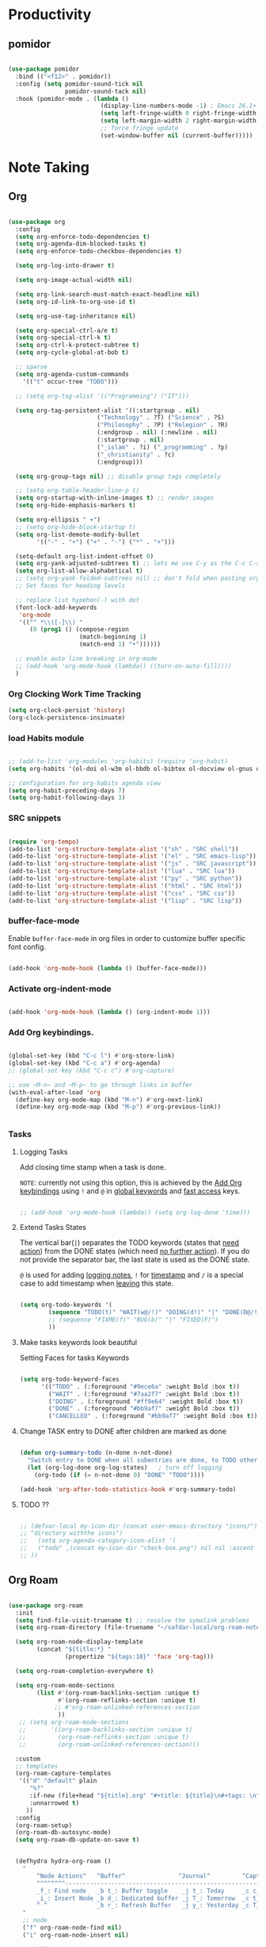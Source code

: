 * Productivity

** pomidor

#+BEGIN_SRC emacs-lisp

  (use-package pomidor
    :bind (("<f12>" . pomidor))
    :config (setq pomidor-sound-tick nil
                  pomidor-sound-tack nil)
    :hook (pomidor-mode . (lambda ()
                            (display-line-numbers-mode -1) ; Emacs 26.1+
                            (setq left-fringe-width 0 right-fringe-width 0)
                            (setq left-margin-width 2 right-margin-width 0)
                            ;; force fringe update
                            (set-window-buffer nil (current-buffer)))))

#+END_SRC


* Note Taking

** Org

#+begin_src emacs-lisp

  (use-package org
    :config
    (setq org-enforce-todo-dependencies t)
    (setq org-agenda-dim-blocked-tasks t)
    (setq org-enforce-todo-checkbox-dependencies t)

    (setq org-log-into-drawer t)

    (setq org-image-actual-width nil)

    (setq org-link-search-must-match-exact-headline nil)
    (setq org-id-link-to-org-use-id t)

    (setq org-use-tag-inheritance nil)

    (setq org-special-ctrl-a/e t)
    (setq org-special-ctrl-k t)
    (setq org-ctrl-k-protect-subtree t)
    (setq org-cycle-global-at-bob t)

    ;; sparse
    (setq org-agenda-custom-commands
      '(("t" occur-tree "TODO")))

    ;; (setq org-tag-alist '(("Programming") ("IT")))

    (setq org-tag-persistent-alist '((:startgroup . nil)
                           ("Technology" . ?T) ("Science" . ?S)
                           ("Philosophy" . ?P) ("Relegion" . ?R)
                           (:endgroup . nil) (:newline . nil)
                           (:startgroup . nil)
                           ("_islam" . ?i) ("_programming" . ?p)
                           ("_christianity" . ?c)
                           (:endgroup)))

    (setq org-group-tags nil) ;; disable group tags completely

    ;; (setq org-table-header-line-p t)
    (setq org-startup-with-inline-images t) ;; render images
    (setq org-hide-emphasis-markers t)

    (setq org-ellipsis " ▾")
    ;; (setq org-hide-block-startup t)
    (setq org-list-demote-modify-bullet
          '(("-" . "+") ("+" . "-") ("*" . "+")))

    (setq-default org-list-indent-offset 0)
    (setq org-yank-adjusted-subtrees t) ;; lets me use C-y as the C-c C-x C-y
    (setq org-list-allow-alphabetical t)
    ;; (setq org-yank-folded-subtrees nil) ;; don't fold when pasting org sub-trees
    ;; Set faces for heading levels

    ;; replace list hypehen(-) with dot
    (font-lock-add-keywords
     'org-mode
     '(("^ *\\([-]\\) "
        (0 (prog1 () (compose-region 
                      (match-beginning 1)
                      (match-end 1) "•"))))))

    ;; enable auto line breaking in org-mode
    ;; (add-hook 'org-mode-hook (lambda() ((turn-on-auto-fill))))
    )

#+end_src

*** Org Clocking Work Time Tracking

#+BEGIN_SRC lisp
     (setq org-clock-persist 'history)
     (org-clock-persistence-insinuate)
#+END_SRC

*** load Habits module

#+begin_SRC emacs-lisp

  ;; (add-to-list 'org-modules 'org-habits) (require 'org-habit)
  (setq org-habits '(ol-doi ol-w3m ol-bbdb ol-bibtex ol-docview ol-gnus ol-info ol-irc ol-mhe ol-rmail ol-eww ol-habits))

  ;; configuration for org-habits agenda view
  (setq org-habit-preceding-days 7)
  (setq org-habit-following-days 3)

#+end_SRC

*** SRC snippets

#+begin_src emacs-lisp

  (require 'org-tempo)
  (add-to-list 'org-structure-template-alist '("sh" . "SRC shell"))
  (add-to-list 'org-structure-template-alist '("el" . "SRC emacs-lisp"))
  (add-to-list 'org-structure-template-alist '("js" . "SRC javascript"))
  (add-to-list 'org-structure-template-alist '("lua" . "SRC lua"))
  (add-to-list 'org-structure-template-alist '("py" . "SRC python"))
  (add-to-list 'org-structure-template-alist '("html" . "SRC html"))
  (add-to-list 'org-structure-template-alist '("css" . "SRC css"))
  (add-to-list 'org-structure-template-alist '("lisp" . "SRC lisp"))

#+end_src

*** buffer-face-mode

Enable ~buffer-face-mode~ in org files in order to customize buffer specific font config.

#+begin_src emacs-lisp

  (add-hook 'org-mode-hook (lambda () (buffer-face-mode)))

#+end_src

*** Activate *org-indent-mode*

#+begin_src emacs-lisp

  (add-hook 'org-mode-hook (lambda () (org-indent-mode 1)))

#+end_src

*** Add Org keybindings.
:PROPERTIES:
:ID:       2f84b850-334b-4494-ab2e-1fcfd6e833d7
:END:

#+begin_src emacs-lisp

  (global-set-key (kbd "C-c l") #'org-store-link)
  (global-set-key (kbd "C-c a") #'org-agenda)
  ;; (global-set-key (kbd "C-c c") #'org-capture)

  ;; use ~M-n~ and ~M-p~ to go through links in buffer
  (with-eval-after-load 'org
    (define-key org-mode-map (kbd "M-n") #'org-next-link)
    (define-key org-mode-map (kbd "M-p") #'org-previous-link))


#+end_src

*** Tasks

**** Logging Tasks

Add closing time stamp when a task is done.

=NOTE=: currently not using this option, this is achieved by the [[id:2f84b850-334b-4494-ab2e-1fcfd6e833d7][Add Org keybindings]] using ~!~ and ~@~ in _global keywords_ and _fast access_ keys.

#+begin_SRC emacs-lisp

  ;; (add-hook 'org-mode-hook (lambda() (setq org-log-done 'time)))

#+end_SRC

**** Extend Tasks States
:PROPERTIES:
:ID:       f62cf80d-09ca-40e1-84be-4a9536e49f9f
:END:

The vertical bar(~|~) separates the TODO keywords (states that _need action_) from the DONE states (which need _no further action_).  If you do not provide the separator bar, the last state is used as the DONE state.

~@~ is used for adding _logging notes_, ~!~ for _timestamp_ and ~/~ is a special case to add timestamp when _leaving_ this state.

#+begin_src emacs-lisp

  (setq org-todo-keywords '(
          (sequence "TODO(t)" "WAIT(w@/!)" "DOING(d!)" "|" "DONE(D@/!)" "CANCELLED(c@/!)")
          ;; (sequence "FIXME(f)" "BUG(b)" "|" "FIXED(F)")
          ))

#+end_src

**** Make tasks keywords look beautiful 

Setting Faces for tasks Keywords

#+begin_src emacs-lisp

  (setq org-todo-keyword-faces
        '(("TODO" . (:foreground "#9ece6a" :weight Bold :box t))
          ("WAIT" . (:foreground "#7aa2f7" :weight Bold :box t))
          ("DOING" . (:foreground "#ff9e64" :weight Bold :box t))
          ("DONE" . (:foreground "#bb9af7" :weight Bold :box t))
          ("CANCELLED" . (:foreground "#bb9af7" :weight Bold :box t))))

#+end_src

**** Change TASK entry to DONE after children are marked as done

#+begin_SRC emacs-lisp

  (defun org-summary-todo (n-done n-not-done)
    "Switch entry to DONE when all subentries are done, to TODO otherwise."
    (let (org-log-done org-log-states)   ; turn off logging
      (org-todo (if (= n-not-done 0) "DONE" "TODO"))))

  (add-hook 'org-after-todo-statistics-hook #'org-summary-todo)

#+end_SRC

**** TODO ??

#+begin_src emacs-lisp

  ;; (defvar-local my-icon-dir (concat user-emacs-directory "icons/")
  ;; "directory withthe icons")
  ;;   (setq org-agenda-category-icon-alist '(
  ;;   ("todo" ,(concat my-icon-dir "check-box.png") nil nil :ascent center)
  ;; ))

#+end_src

** Org Roam

#+begin_src emacs-lisp

  (use-package org-roam
    :init
    (setq find-file-visit-truename t) ;; resolve the symalink problems
    (setq org-roam-directory (file-truename "~/safdar-local/org-roam-notes"))

    (setq org-roam-node-display-template
          (concat "${title:*} "
                  (propertize "${tags:10}" 'face 'org-tag)))

    (setq org-roam-completion-everywhere t)

    (setq org-roam-mode-sections
          (list #'(org-roam-backlinks-section :unique t)
                #'(org-roam-reflinks-section :unique t)
               ;; #'org-roam-unlinked-references-section
                ))
     ;; (setq org-roam-mode-sections
     ;;       '((org-roam-backlinks-section :unique t)
     ;;         (org-roam-reflinks-section :unique t)
     ;;         (org-roam-unlinked-references-section)))

    :custom
    ;; templates
    (org-roam-capture-templates
     '(("d" "default" plain
        "%?"
        :if-new (file+head "${title}.org" "#+title: ${title}\n#+tags: \n")
        :unnarrowed t)
       ))
    :config
    (org-roam-setup)
    (org-roam-db-autosync-mode)
    (setq org-roam-db-update-on-save t)


    (defhydra hydra-org-roam ()
      "
          ^Node Actions^   ^Buffer^               ^Journal^         ^Capture
          ^^^^^^^^-------------------------------------------------------------------------
          _f_: Find node   _b t_: Buffer toggle    _j t_: Today     _c c_: Choose Node
          _i_: Insert Node _b d_: Dedicated buffer _j T_: Tomorrow  _c t_: Today Journal
          ^ ^              _b r_: Refresh Buffer   _j y_: Yesterday _c T_: Tomorrow Journal
      "
      ;; node
      ("f" org-roam-node-find nil)
      ("i" org-roam-node-insert nil)

      ;; buffer
      ("b t" org-roam-buffer-toggle nil)
      ("b d" org-roam-buffer-display-dedicated nil)
      ("b r" org-roam-buffer-refresh nil)

      ;; capture
      ("c c" org-roam-capture nil)
      ("c t" org-roam-dailies-capture-today nil)
      ("c T" org-roam-dailies-capture-tomorrow nil)

      ;; journal
      ("j t" org-roam-dailies-goto-today nil)
      ("j T" org-roam-dailies-goto-tomorrow nil)
      ("j y" org-roam-dailies-goto-yesterday nil))
    (global-set-key (kbd "C-c o") 'hydra-org-roam/body))

#+end_src

*** Org-roam-ui

#+begin_src emacs-lisp

  (use-package org-roam-ui)

#+end_src

** Org-bullets
#+begin_src emacs-lisp

  (use-package org-bullets
    :init
    (add-hook 'org-mode-hook (lambda () (org-bullets-mode 1)))
    :custom
    (org-bullets-bullet-list 
     '("◉" "○" "●" "○" "●" "○" "●")))

#+end_src

** Anki Integration

Write Anki cards  in org-mode

#+begin_src emacs-lisp

  (use-package anki-editor)

#+end_src

* Custom Functions for Reading and Writing Org files

** TODO 
- [ ] when you understand enough ~emacs-lisp~ write this function to enable margins in ~org-mode~ only, without having to enable it everywhere.
- [ ] also hide the ~mode-line~

#+begin_SRC emacs-lisp

  ;; change size of the org headlines faces
  (defun make-org-headings-small()
    (dolist (face '((org-level-1 . 1.2)
                    (org-level-2 . 1.2)
                    (org-level-3 . 1.2)
                    (org-level-4 . 1.2)
                    (org-level-5 . 1.2)
                    (org-level-6 . 1.2)
                    (org-level-7 . 1.2)
                    (org-level-8 . 1.2)))
      (set-face-attribute (car face) nil
                          :font "Lora" :weight 'Bold :height (cdr face))))

  (defun make-org-headings-large()
    (dolist (face '((org-level-1 . 1.9)
                    (org-level-2 . 1.7)
                    (org-level-3 . 1.6)
                    (org-level-4 . 1.4)
                    (org-level-5 . 1.4)
                    (org-level-6 . 1.4)
                    (org-level-7 . 1.4)
                    (org-level-8 . 1.4)))
      (set-face-attribute (car face) nil
                          :font "Lora" :weight 'Bold :height (cdr face))))

  ;; make file look like a presentation
  (defun reading-mode ()
    (set-window-margins nil 8 8)
    (global-display-line-numbers-mode 0)
    (mode-line 0)
    ;; (hidden-mode-line-mode)
    )

  (defun no-reading-mode ()
    (set-window-margins nil 0 0)
    (global-display-line-numbers-mode 1)
    ;; (hidden-mode-line-mode)
    )

  (defhydra hydra-reading-mode ()
    "
                ^Reading Actions^               ^Writing Actions^
    ^^^^^^^^-----------------------------------------------------------------
            _e_: Enable Reading Mode        _h_: Make Headings small 
            _d_: Disable Reading Mode       _H_: Make Headings Large 
    "
    ("e" (reading-mode) nil)
    ("d" (no-reading-mode) nil)
    ("h" (make-org-headings-small) nil)
    ("H" (make-org-headings-large) nil)
  )
  (global-set-key (kbd "C-c p") 'hydra-reading-mode/body)

#+end_src
